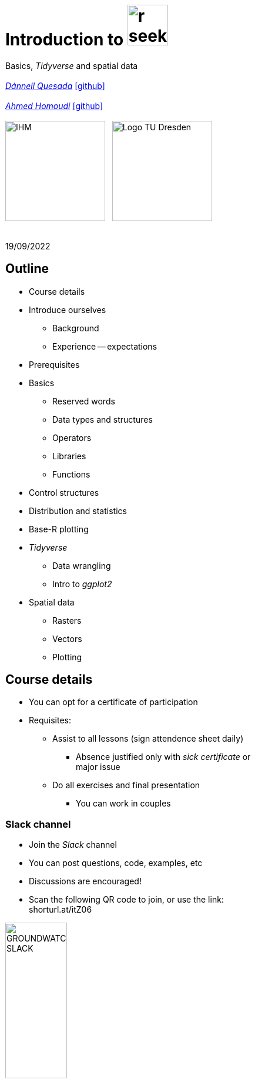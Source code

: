 = Introduction to image:r-seeklogo.svg[height=69]
// :backend: revealjs
//:revealjsdir: ./node_modules/reveal.js
:revealjsdir: https://cdn.jsdelivr.net/npm/reveal.js@3.9.2
//:revealjs_customtheme: ./black.css
//:customcss: ./custom_black.css
:revealjs_customtheme: ./white.css
:customcss: ./custom_white.css
//:customcss: ./node_modules/reveal.js/plugin/title-footer/title-footer.css
:source-highlighter: highlightjs
:highlightjs-languages: r
//:revealjs-plugins: ./node_modules/reveal.js/plugin/title-footer/title-footer.js
// :highlightjs-theme: ./lib/css/zenburn.css
// :pygments-linenums-mode: inline
:my_name: Dánnell Quesada
:my_email: dannell.quesada@tu-dresden.de
:my_github: dquesadacr
:imagesdir: ./images/
:icons: font
// :hide-uri-scheme:
// :language: no-highlight
:bl: pass:[ +]
//:sectnums:
//:sectnumlevels: 2
:revealjs_slideNumber: true
:revealjs_center: true
:revealjs_BackgroundVertical: null
:revealjs_width: 1920
:revealjs_height: 1080
:revealjs_hash: true
:revealjs_margin: .1
:toc: macro
:toc-title: Contents
:toclevels: 3

//*Ground Watch* +
//{bl}
[.L-text.bold]
Basics, _Tidyverse_ and spatial data +
{bl}
_mailto:{my_email}[{my_name}]_ https://github.com/{my_github}[icon:github[]] +
{bl}
_mailto:ahmed.homoudi@tu-dresden.de[Ahmed Homoudi]_ https://github.com/ahmathlete[icon:github[]] +
{bl}
image:IHM.png[height=170]{nbsp}{nbsp}{nbsp}image:Logo_TU_Dresden.svg[height=170]

{bl}
19/09/2022

[.columns.is-vcentered]

== Outline

//[.col2]
//--
[.column]
[%step]
//[.west]
* Course details
* Introduce ourselves
** Background
** Experience -- expectations
* Prerequisites
* Basics
** Reserved words
** Data types and structures
** Operators
** Libraries
** Functions

[.column]
[%step]
//[.east]
//* _apply_ functions
* Control structures
* Distribution and statistics
* Base-R plotting
* _Tidyverse_
** Data wrangling
** Intro to _ggplot2_
* Spatial data
** Rasters
** Vectors
** Plotting

== Course details

[%step]
* You can opt for a certificate of participation 
* Requisites:
[%step]
** Assist to all lessons (sign attendence sheet daily)
*** Absence justified only with _sick certificate_ or +
major issue
** Do all exercises and final presentation
*** You can work in couples

=== Slack channel

* Join the _Slack_ channel
* You can post questions, code, examples, etc
* Discussions are encouraged!
* Scan the following QR code to join, or use the link: +
// FRM: https://join.slack.com/t/slack-gnj7799/shared\_invite/zt-1f9ocxl0n-vs0fGOHZQzcSiz8jRXENnA
//shorturl.at/ano23
// GROUNDWATCH 
// https://join.slack.com/t/slack-cxr4273/shared\_invite/zt-1f9oeddd3-6azbgDBt2b73SSb3GRXjkQ
shorturl.at/itZ06

image::GROUNDWATCH_SLACK.png[width=35%]
// image::FRM_slack.png[width=35%]

== Background DQ
[%step]
* Studied Civil Engineering at the University of Costa Rica
** Worked for 3 years as hydrologist and hydraulic engineer +
for hydropower projects
* _Hydroscience and Engineering_ masters at the _TU Dresden_
** Master thesis dealt with _statistical downscaling_ of CMIP5 +
projections for Costa Rica using machine learning (https://rmets.onlinelibrary.wiley.com/doi/abs/10.1002/joc.6616[paper])
* Doctoral candidate since 2020, _ESF_ scholarship

=== PhD project DQ

Working title: :: _Potential species trajectories under climate change in low mountain ranges (Ore Mountains)_

[%step]
. Statistical downscaling of local variables with Deep Learning (DL, https://gmd.copernicus.org/preprints/gmd-2022-14/[paper])
* https://www.ecmwf.int/en/forecasts/datasets/reanalysis-datasets/era5[ERA5] dataset as predictors
* Observations: https://rekis.hydro.tu-dresden.de/startseite/ueber-uns/[REKIS] gridded daily data, 1 km resolution (1961 -- 2015)
* Focus on precipitation -> _extreme events_
. Use https://www.wcrp-climate.org/wgcm-cmip/wgcm-cmip5[CMIP5] -- https://euro-cordex.net/[EURO-CORDEX] model output to obtain an ensemble of +
downscaled climate projections (2005 -- 2100)
. Implement the generated high-resolution climate data in _Species +
Distribution Models_ (SDMs) for the Ore Mountains
* Focus on endangered plant species of the region

=== Background AH 
[%step]
* Studied Civil Engineering at the University of Khartoum, Sudan
** Have three years experience in working as _Irrigation Engineer_ at the Sudanese +
Federal Ministry of Water resources, _Resident Engineer_ in the Construction Sector +
(Sudan), and _Teaching Assistant_ in many sudanese universities 
* _Hydroscience and Engineering_ masters at the _TU Dresden_
** Master thesis theme: Objective Identification and Characterization of Double ITCZ +
in CMIP5 Models and its Effects on Regional Climate Models. (https://doi.org/10.21203/rs.3.rs-1787861/v1[preprint])
* Research Assistant & PhD Student since October 2021

=== PhD project AH

Working title: :: _Convective Precipitation Systems on the Arabian Peninsula: Current Situation and
Future Trends_

[%step]
. Identification and Description of Precipitation systems using Object Based Methods (OBM) +
and Tracking algorithm 
* https://disc.gsfc.nasa.gov/datasets/GPM_3IMERGDF_06/summary[GPM] dataset as input
. Linkage of Meso- to Synoptic-Scale Predictors to precipitation Regimes
* https://www.ecmwf.int/en/forecasts/datasets/reanalysis-datasets/era5[ERA5] dataset to obtain predictors (i.e. atmospheric conditions) concurrent to +
precipitation systems 
. Dynamically downscale https://www.wcrp-climate.org/wgcm-cmip/wgcm-cmip5[CMIP6] models output to obtain convective resolved precipitation +
projections (i.e. 1 km)
* The https://www.mmm.ucar.edu/weather-research-and-forecasting-model[WRF] will be used for downscaling, and OBM will applied to its output to +
communicate uncertainties

=== Your turn!

* Background
* Programming experience?
* Expectations of this course

== Prerequisites

. Install image:r-seeklogo.svg[height=45], version _4.x_:
* Download from https://cloud.r-project.org/
* I encountered package compatibility issues with _v4.2_ some +
months ago, if persistent, install _v4.1.3_ from https://cloud.r-project.org/bin/windows/base/old/4.1.3/R-4.1.3-win.exe[here (Windows)]
. Install image:RStudio_logo_flat.svg[height=45]
* Download from https://www.rstudio.com/products/rstudio/download/#download[here]
. _Swirl_ exercises

//
//++++
//<svg xmlns="http://www.w3.org/2000/svg" xmlns:xlink="http://www.w3.org/1999/xlink" preserveAspectRatio="xMidYMid" width="724" height="561" viewBox="0 0 724 561">
//  <defs>
//    <linearGradient id="gradientFill-1" x1="0" x2="1" y1="0" y2="1" gradientUnits="objectBoundingBox" spreadMethod="pad">
//      <stop offset="0" stop-color="rgb(203,206,208)" stop-opacity="1"/>
//      <stop offset="1" stop-color="rgb(132,131,139)" stop-opacity="1"/>
//    </linearGradient>
//    <linearGradient id="gradientFill-2" x1="0" x2="1" y1="0" y2="1" gradientUnits="objectBoundingBox" spreadMethod="pad">
//      <stop offset="0" stop-color="rgb(39,109,195)" stop-opacity="1"/>
//      <stop offset="1" stop-color="rgb(22,92,170)" stop-opacity="1"/>
//    </linearGradient>
//  </defs>
//  <path d="M361.453,485.937 C162.329,485.937 0.906,377.828 0.906,244.469 C0.906,111.109 162.329,3.000 361.453,3.000 C560.578,3.000 722.000,111.109 722.000,244.469 C722.000,377.828 560.578,485.937 361.453,485.937 ZM416.641,97.406 C265.289,97.406 142.594,171.314 142.594,262.484 C142.594,353.654 265.289,427.562 416.641,427.562 C567.992,427.562 679.687,377.033 679.687,262.484 C679.687,147.971 567.992,97.406 416.641,97.406 Z" fill="url(#gradientFill-1)" fill-rule="evenodd"/>
//  <path d="M550.000,377.000 C550.000,377.000 571.822,383.585 584.500,390.000 C588.899,392.226 596.510,396.668 602.000,402.500 C607.378,408.212 610.000,414.000 610.000,414.000 L696.000,559.000 L557.000,559.062 L492.000,437.000 C492.000,437.000 478.690,414.131 470.500,407.500 C463.668,401.969 460.755,400.000 454.000,400.000 C449.298,400.000 420.974,400.000 420.974,400.000 L421.000,558.974 L298.000,559.026 L298.000,152.938 L545.000,152.938 C545.000,152.938 657.500,154.967 657.500,262.000 C657.500,369.033 550.000,377.000 550.000,377.000 ZM496.500,241.024 L422.037,240.976 L422.000,310.026 L496.500,310.002 C496.500,310.002 531.000,309.895 531.000,274.877 C531.000,239.155 496.500,241.024 496.500,241.024 Z" fill="url(#gradientFill-2)" fill-rule="evenodd"/>
//</svg>
//++++

//https://www.javatpoint.com/r-data-types

//[.columns.is-vcentered]


//https://www.datamentor.io/r-programming/reserved-words/
== Reserved words

* There are some words that have a special meaning in image:r-seeklogo.svg[height=45]:

{bl}
[cols="^,^,^,^,^",width=65%, frame=none, grid=none]
|===
|if|else|repeat|while|function
|for|in|next|break|TRUE
|FALSE|NULL|Inf|NaN|NA
|NA_integer_|NA_real_|NA_complex_|NA_character_|…
|===

== Variables and constants

* Variables are used to store data, which can be changed afterwards
* The name given to a variable is known as _identifier_
* Rules for _identifiers_:
** Can be a combination of letters, digits, period (`.`) and underscore (`_`)
** Needs to start with a letter or period
*** If starts with period, can not be followed by a digit, e.g. `.4var`
** _Reserved words_ can not be used as _identifiers_
* _Constants_ can not be modified, like _numbers_ and _strings_

== Basic data types

NOTE: Everything in image:r-seeklogo.svg[height=45] is an *_object_* +
This basic data types are also known as _atomic classes_ +
image:r-seeklogo.svg[height=45] is _case sensitive_

{bl}
[.col2]
--
[%step]
* *Logical*
** TRUE, FALSE

* *Numeric*
** 3, 1.5, pi
** Real or decimal, _floating numbers_
** Also known as _double_

* *Integer*
** 2L, 11L
** Note the *_L_*
--

[.col2]
--
[%step]
* *Complex*
** 1+2i, 4+7i

* *Characters*
** "A", 'climate', "38.89", 'FALSE'
** Note that either _single_ or _double_ quotes +
surround the desired _string_

* *Raw*
** Hexadecimal representation of data
--

[.columns.is-vcentered]
=== Checking the data types

[.column]
--
[source,R]
----
y <- TRUE
class(y) # Function to ask: What is it?
[1] "logical"

x <- pi/2
typeof(x) # Similar
[1] "double"

z <- 3L
storage.mode(z) # Also!
[1] "integer"

str(z) # Structure!
 int 3
----
--

[.column]
--
[source,R]
----
u <- 1 + 2i
class(u)
[1] "complex"

v <- "Corcovado"
typeof(v)
[1] "character"

w <- charToRaw("Learning R")
print(w)
[1] 4c 65 61 72 6e 69 6e 67 20 52

storage.mode(w)
[1] "raw"
----
--

[.columns.is-vcentered]
== Data structures

[.column]
--
[%step]
* *Vectors*
** Most basic data object
** Collection of _atomic elements_
** Two types:
*** Atomic vector
*** List

* *Lists*
** _Universal_ container
** Unlike vectors, not restricted to be of +
a single _type_

* *Matrices*
** Two-dimensional layout of elements of +
the *same* type
--

[.column]
--
[%step]
* *Arrays*
** Can contain data of more than two dimensions
** Just one _atomic_ type
** Contigous memory allocation

* *Data frames*
** Two-dimensional structure
** Columns contain the value of one variable
** Rows contain the values of each column
//** Characteristics
//*** Column names are non-empty
//*** Row names will be unique
//***
* *Factors*
** Used to categorize data and store it as levels
** Can be _strings_ and _integers_
--

== Operators

image::all.png[height=800]

[.columns.is-vcentered]
=== Testing the operators

//http://makemeanalyst.com/r-programming/r-operators/

[.column]
[source,R]
----
x <- 2
y <- 7
x+y
[1] 9
x-y
[1] -5
x*y
[1] 14
x/y
[1] 0.2857143
x%/%y
[1] 0
x%%y
[1] 2
x^y
[1] 128
----

[.column]
[source,R]
----
x <- 2
y <- 7
x<y
[1] TRUE
x>y
[1] FALSE
x>=35
[1] FALSE
x<=35
[1] TRUE
y==10
[1] FALSE
x!=y
[1] TRUE
y!=10
[1] TRUE
----

[.column.is-half]
[source,R]
----
a <- c(TRUE,TRUE,FALSE,0,6,7)
b <- c(FALSE,TRUE,FALSE,TRUE,TRUE,TRUE)
a&b
[1] FALSE  TRUE FALSE FALSE  TRUE  TRUE
a&&b
[1] FALSE
a|b
[1]  TRUE  TRUE FALSE  TRUE  TRUE  TRUE
a||b
[1] TRUE
!a
[1] FALSE FALSE  TRUE  TRUE FALSE FALSE
!b
[1]  TRUE FALSE  TRUE FALSE FALSE FALSE
----

== Functions
* There are thousands of functions implemented on base-image:r-seeklogo.svg[height=45], e.g.:
** `sin(pi/2)`, `log(x)`, `max(y)`, `min(z)`
* Functions have the following structure:
**  `function ( argument list ) {body}`
** Note the parentheses types above
* When the functions have several arguments, they should be given +
in the predefined order
* Or, provide them with the corresponding names:
** `plot(1:6, c(5,1,3, 4, 3, 6), type = "l", col = "blue")`
* Users can define functions:

[source,R]
----
sum_squares <- function(x) {
    return(sum(x**2))
}
z <- 1:5
sum_squares(z)
[1] 55
----

[.columns.is-vcentered]
=== Other useful base functions

[.column]
--
* `abs` -> Compute the absolute value of a numeric data object
* `attributes` -> Return or set all attributes of a data object
* `c` -> Combine values into a vector or list
* `cat` -> Return character string in readable format
* `cbind` -> Combine vectors, matrices and/or data frames by column
* `ceiling` -> Round numeric up to the next higher integer
--

[.column]
--
* `do.call` -> Execute function by its name and a list of corresponding arguments
* `floor` -> Round numeric down to the next lower integer
* `gc` -> Collect garbage to clean up memory
* `hist` -> Create histogram
* `lapply` -> Apply function to all list elements
* `ls` -> List all variables in the environment
* `ncol` -> Return the number of columns of a matrix or data frame
--

[.column]
--
* `print` -> Return data object to the console
* `rbind` -> Combine vectors, matrices and/or data frames by row
* `rm` -> Clear specific data object from R workspace
* `rep` -> Replicate elements of vectors and lists
* `sd` -> Compute standard deviation
* `setwd` -> Change the current working directory
* `t` -> Transpose data frame
* `var` -> Compute sample variance
--

=== Function's help

//https://www.statmethods.net/r-tutorial/index.html

* There is a comprehensive pre-built help system
* To access it, try the following from the command prompt:

[source,R]
----
help.start()   # general help
help(foo)      # help about function foo
?foo           # same thing
apropos("foo") # list all functions containing string foo
example(foo)   # show an example of function foo
----

== Using libraries

* `install.packages("tidyverse")` -> install new libraries
** _tidyverse_ is very useful, will come back to it later
* `library(tidyverse)` -> loads the package into the active session
** Installing the libraries is not enough to use the functions they contain
* `dplyr::select` -> use the `select` function from `dplyr` without loading +
the whole library
// ** The form `library::function` is considered good practice, particularly +
// when several libraries have the same function name (avoids conflicts)

NOTE: The form `library::function` is considered good practice, particularly +
when several libraries have the same function name (avoids conflicts)

// NOTE: It is good practice to load one function from the library +
// (i.e. `namespace::function`) to avoid function conflicts

== Vectors

* Several ways of creating vectors:

[source,R]
----
c("a","B","c")
[1] "a" "B" "c"

1:8 # Creates consecutive integers
[1] 1 2 3 4 5 6 7 8

seq(1, 3, by=0.5) # Increment given
[1] 1.0 1.5 2.0 2.5 3.0

rep(1:2, times=3)
[1] 1 2 1 2 1 2

rep(1:2, each=3) # Notice the difference from the previous
[1] 1 1 1 2 2 2

vector(mode = "raw", length = 5)
[1] 00 00 00 00 00
----

* They all can of course be saved into a variable...

[.columns.is-vcentered]
=== Selecting vector elements

[.column]
--
[source,R]
----
x <- c(-5, -2, 1, 3:6, 8, 10)
x
[1] -5 -2  1  3  4  5  6  8 10

x[5] # Access the fifth element
[1] 4

x[-3] # All but the third
[1] -5 -2  3  4  5  6  8 10

x[2:4] # Elements two to four
[1] -2  1  3

x[-(2:4)] # All elements but two to four
[1] -5  4  5  6  8 10
----
--

[.column]
--
[source,R]
----
x[c(2,5)] # Elements two and five
[1] -2  4

x[x == 10] # Elements equal to 10
[1] 10

x[x < 0] # Elements less than zero
[1] -5 -2

x[x >= 3] # Elements greater or equal than three
[1]  3  4  5  6  8 10

x[x %in% c(1,2,5)] # Elements in the set 1,2,5
[1] 1 5
----
--

[.columns.is-vcentered]
== Matrices

[.column]
--
[source,R]
----
y <- matrix(1:16, nrow = 4, byrow = FALSE) 
# byrow = FALSE is the default
y
     [,1] [,2] [,3] [,4]
[1,]    1    5    9   13
[2,]    2    6   10   14
[3,]    3    7   11   15
[4,]    4    8   12   16

y <- matrix(1:16, nrow = 4, byrow = TRUE) 
# Note how it changes the order
y
     [,1] [,2] [,3] [,4]
[1,]    1    2    3    4
[2,]    5    6    7    8
[3,]    9   10   11   12
[4,]   13   14   15   16

class(y)
[1] "matrix" "array" 
typeof(y)
[1] "integer"
dim(y) # Show the dimensions of the object
[1] 4 4
----
--

[.column]
--
[source,R]
----
# Binding vectors also creates matrices
z <- cbind(c("A", "B", "C"), c("a", "b", "c")) 
class(z)
[1] "matrix" "array" 

typeof(z)
[1] "character"

dim(z)
[1] 3 2

# Recycling of elements
x <- matrix(c(TRUE, FALSE), nrow = 3, ncol = 2) 
x
      [,1]  [,2]
[1,]  TRUE FALSE
[2,] FALSE  TRUE
[3,]  TRUE FALSE

typeof(x)
[1] "logical"
----
--

[.columns.is-vcentered]
=== Matrices elements

[.column]
--
[source,R]
----
y <- matrix(1:24, nrow = 4, byrow = TRUE) 
y[2,] # Access the second row
[1]  7  8  9 10 11 12

y[,4] # Access the fourth column
[1]  4 10 16 22

y[3,5] # Element on the third row and fifth column
[1] 17

y[2:3, 4:5] # Elements between the second and third row
# and the fourth and fifth column
     [,1] [,2]
[1,]   10   11
[2,]   16   17

y[4:1,] # Change the order of the rows
     [,1] [,2] [,3] [,4] [,5] [,6]
[1,]   19   20   21   22   23   24
[2,]   13   14   15   16   17   18
[3,]    7    8    9   10   11   12
[4,]    1    2    3    4    5    6
----
--

[.column]
--
[source,R]
----
z <- matrix(1:24, nrow = 5, byrow = FALSE) 
Warning message:
In matrix(1:24, nrow = 5, byrow = FALSE) :
  data length [24] is not a sub-multiple or
  multiple of the number of rows [5]

z 
     [,1] [,2] [,3] [,4] [,5]
[1,]    1    6   11   16   21
[2,]    2    7   12   17   22
[3,]    3    8   13   18   23
[4,]    4    9   14   19   24
[5,]    5   10   15   20    1

z[5,5] <- 25 # Modify element

z[21:25] # Access also as if it was a vector
[1] 21 22 23 24 25
----
--

[.columns.is-vcentered]
== Arrays

[.column]
--
[source,R]
----
v <- array(1:24, dim = c(4,3,2))
v # Ordered column-wise
, , 1

     [,1] [,2] [,3]
[1,]    1    5    9
[2,]    2    6   10
[3,]    3    7   11
[4,]    4    8   12

, , 2

     [,1] [,2] [,3]
[1,]   13   17   21
[2,]   14   18   22
[3,]   15   19   23
[4,]   16   20   24

class(v)
[1] "array"

typeof(v)
[1] "integer"
----
--

[.column]
--
[source,R]
----
dim(v)
[1] 4 3 2

str(v)
 int [1:4, 1:3, 1:2] 1 2 3 4 5 6 7 8 9 10 ...

v[2,3,2] # Access single element
[1] 22

v[, 2, 1] # Access second column of first layer
[1] 5 6 7 8

v[4, ,2] # Access fourth row of second layer
[1] 16 20 24

v[3,,] # Access third row of all the layers
     [,1] [,2]
[1,]    3   15
[2,]    7   19
[3,]   11   23
----
--

== Dataframes

* A dataframe is a two-dimensional structure
* The columns should be named
* Row names, if existent, should be unique
* Data can be _numeric_, _factors_ or _strings_
* Several ways to create a _dataframe_

=== data.frame function

[source,R]
----
df <- data.frame(id = c(1:5),
                 Names = c("Nick", "Dan", "Lis", "Kate", "Jose"),
                 Salary = c(1900, 1750, 2100, 2500, 2100),
                 start_date = as.Date(c("2012-01-01","2013-09-23","2014-11-15",
                 "2014-05-11","2015-03-27")))
str(df) # Notice the different types
'data.frame':|5 obs. of  4 variables:
 $ id        : int  1 2 3 4 5
 $ Names     : chr  "Nick" "Dan" "Lis" "Kate" ...
 $ Salary    : num  1900 1750 2100 2500 2100
 $ start_date: Date, format: "2012-01-01" "2013-09-23" "2014-11-15" "2014-05-11" ...

print(summary(df)) # summary function calculates some statistics
       id       Names               Salary       start_date
 Min.   :1   Length:5           Min.   :1750   Min.   :2012-01-01
 1st Qu.:2   Class :character   1st Qu.:1900   1st Qu.:2013-09-23
 Median :3   Mode  :character   Median :2100   Median :2014-05-11
 Mean   :3                      Mean   :2070   Mean   :2014-01-14
 3rd Qu.:4                      3rd Qu.:2100   3rd Qu.:2014-11-15
 Max.   :5                      Max.   :2500   Max.   :2015-03-27
----

=== From vectors

[source,R]
----
df1 <- cbind(id, Names, Salary, start_date)
str(df1)
# Note that its coerced as all strings

 chr [1:5, 1:4] "1" "2" "3" "4" "5" "Nick" "Dan" "Lis" "Kate" "Jose" "1900" "1750" "2100" "2500" "2100" ...
 - attr(*, "dimnames")=List of 2
  ..$ : NULL
  ..$ : chr [1:4] "id" "Names" "Salary" "start_date"

df2 <- cbind.data.frame(id, Names, Salary, start_date)
str(df2)
# Now is ok!
'data.frame':|5 obs. of  4 variables:
 $ id        : int  1 2 3 4 5
 $ Names     : chr  "Nick" "Dan" "Lis" "Kate" ...
 $ Salary    : num  1900 1750 2100 2500 2100
 $ start_date: Date, format: "2012-01-01" "2013-09-23" "2014-11-15" "2014-05-11" ...
----

=== Adding data

[source,R]
----
df$dept <- c("IT","Operations","IT","HR","Finance") # Add additional columns
df
  id Names Salary start_date       dept
1  1  Nick   1900 2012-01-01         IT
2  2   Dan   1750 2013-09-23 Operations
3  3   Lis   2100 2014-11-15         IT
4  4  Kate   2500 2014-05-11         HR
5  5  Jose   2100 2015-03-27    Finance

new.employee <- data.frame(id= 6, Names= "Ana", Salary=2300,
                           start_date = as.Date("2016-05-01"),
                           dept = "IT")
# Note that the column names should match
df <- rbind(df, new.employee)
print(df)
  id Names Salary start_date       dept
1  1  Nick   1900 2012-01-01         IT
2  2   Dan   1750 2013-09-23 Operations
3  3   Lis   2100 2014-11-15         IT
4  4  Kate   2500 2014-05-11         HR
5  5  Jose   2100 2015-03-27    Finance
6  6   Ana   2300 2016-05-01         IT
7  6   Ana   2300 2016-05-01         IT
----

=== Column names need to match!

[source,R]
----
#Note ID instead of id

new.employee <- data.frame(ID= 6, Names= "Ana", Salary=2300,
                           start_date = as.Date("2016-05-01"),
                           dept = "IT")
df <- rbind(df, new.employee)

Error in match.names(clabs, names(xi)) :
  names do not match previous names

# Also, subsetting according to a value:
subset(df, dept=="IT")
  id Names Salary start_date dept
1  1  Nick   1900 2012-01-01   IT
3  3   Lis   2100 2014-11-15   IT
----


=== Load csv file

* Download and unzip https://simplemaps.com/static/data/world-cities/basic/simplemaps_worldcities_basicv1.74.zip[this file] to a desired _path_

[source,R]
----
cities <- read.csv(file = "/home/dqc/Downloads/simplemaps_worldcities_basicv1.74/worldcities.csv",
                   header = TRUE, sep = ",", dec = ".") # Change path accordingly!
# Note that the delimiters and decimal separator can be changed
nrow(cities)
[1] 41001

head(cities) # head() prints only the first 6 rows
      city city_ascii     lat      lng     country iso2 iso3  admin_name capital population         id
1    Tokyo      Tokyo 35.6897 139.6922       Japan   JP  JPN       Tōkyō primary   37977000 1392685764
2  Jakarta    Jakarta -6.2146 106.8451   Indonesia   ID  IDN     Jakarta primary   34540000 1360771077
3    Delhi      Delhi 28.6600  77.2300       India   IN  IND       Delhi   admin   29617000 1356872604
4   Mumbai     Mumbai 18.9667  72.8333       India   IN  IND Mahārāshtra   admin   23355000 1356226629
5   Manila     Manila 14.6000 120.9833 Philippines   PH  PHL      Manila primary   23088000 1608618140
6 Shanghai   Shanghai 31.1667 121.4667       China   CN  CHN    Shanghai   admin   22120000 1156073548

tail(cities, 2) # tail() the last 6, but can be changed
             city  city_ascii     lat      lng   country iso2 iso3         admin_name capital population
41000 Timmiarmiut Timmiarmiut 62.5333 -42.2167 Greenland   GL  GRL           Kujalleq                 10
41001     Nordvik     Nordvik 74.0165 111.5100    Russia   RU  RUS Krasnoyarskiy Kray                  0
              id
41000 1304206491
41001 1643587468
----

=== Other ways of importing

* _File_ -> _Import dataset_ -> _From text_
** _(base)_ -> same as before but with visual help
** _(readr)_ -> using the _readr_ library

image::readr.png[height=750]

== Factors

* _Factors_ categorize the data and store it as levels
* Use strings and integers
* Will prove very useful with _tidyverse_ and plotting with _ggplot2_

[source,R]
----
data <- c("East","West","East","North","North","East","West","West","West","East","North")
print(data)
 [1] "East"  "West"  "East"  "North" "North" "East"  "West"  "West"  "West"  "East"  "North"

print(is.factor(data))
[1] FALSE

factor_data <- factor(data) # Change the data to factors
print(factor_data)
 [1] East  West  East  North North East  West  West  West  East  North
Levels: East North West

print(is.factor(factor_data))
[1] TRUE
----

=== Factors in data frames

[source,R]
----
height <- c(132,151,162,139,166,147,122)
weight <- c(48,49,66,53,67,52,40)
gender <- c("male","male","female","female","male","female","male")

input_data <- data.frame(height,weight,gender, stringsAsFactors = TRUE) # Create DF
# Note stringsAsFactors, changed to default FALSE from R 4.0

print(is.factor(input_data$gender))
[1] TRUE

print(input_data$gender)
[1] male   male   female female male   female male
Levels: female male

str(input_data)
'data.frame':|7 obs. of  3 variables:
 $ height: num  132 151 162 139 166 147 122
 $ weight: num  48 49 66 53 67 52 40
 $ gender: Factor w/ 2 levels "female","male": 2 2 1 1 2 1 2
----

=== Change order of factors

[source,R]
----
data <- c("East","West","East","North","North","East","West",
          "West","West","East","North")
factor_data <- factor(data)
print(factor_data)
 [1] East  West  East  North North East  West  West  West  East  North
Levels: East North West

new_order_data <- factor(factor_data,levels = c("East","West","North"))
print(new_order_data)
 [1] East  West  East  North North East  West  West  West  East  North
Levels: East West North
----

== Lists

* Universal container -> Can contain every other structure type

[.col2]
--
[source,R]
----
list_data <- list("Red", "Green", c(21,32,11),
                  TRUE, 51.23, 119.1)
print(list_data)
[[1]]
[1] "Red"
[[2]]
[1] "Green"
[[3]]
[1] 21 32 11
[[4]]
[1] TRUE
[[5]]
[1] 51.23
[[6]]
[1] 119.1
str(list_data)
List of 6
 $ : chr "Red"
 $ : chr "Green"
 $ : num [1:3] 21 32 11
 $ : logi TRUE
 $ : num 51.2
 $ : num 119
----
--

[.col2]
--
[source,R]
----
list_data <- list(c("Jan","Feb","Mar"),
             matrix(c(3,9,5,1,-2,8), nrow = 2),
             list("green",12.3))
str(list_data)
List of 3
 $ : chr [1:3] "Jan" "Feb" "Mar"
 $ : num [1:2, 1:3] 3 9 5 1 -2 8
 $ :List of 2
  ..$ : chr "green"
  ..$ : num 12.3

names(list_data) <- c("1st Quarter", "Matrix", "Random")
str(list_data)
List of 3
 $ 1st Quarter: chr [1:3] "Jan" "Feb" "Mar"
 $ Matrix     : num [1:2, 1:3] 3 9 5 1 -2 8
 $ Other list :List of 2
  ..$ : chr "green"
  ..$ : num 12.3
----
--

=== Lists II

[source,R]
----
list1 <- list(w=matrix(12:1, nrow = 4), x=c(1,5,7,11), y=c(TRUE,FALSE), z="Blah")
str(list1)
List of 4
 $ w: int [1:4, 1:3] 12 11 10 9 8 7 6 5 4 3 ...
 $ x: num [1:4] 1 5 7 11
 $ y: logi [1:2] TRUE FALSE
 $ z: chr "Blah"

list2 <- list(u=2:6, v=list1) # Merging lists
str(list2)
# Note the tree-like structure
List of 2
 $ u: int [1:5] 2 3 4 5 6
 $ v:List of 4
  ..$ w: int [1:4, 1:3] 12 11 10 9 8 7 6 5 4 3 ...
  ..$ x: num [1:4] 1 5 7 11
  ..$ y: logi [1:2] TRUE FALSE
  ..$ z: chr "Blah"
----

=== Accessing elements of lists

[source,R]
----
list2[1] # Content of first element as a list
$u
[1] 2 3 4 5 6

list2[[1]] # Contents of first element
[1] 2 3 4 5 6
list2$v # Accessing by names
$w
     [,1] [,2] [,3]
[1,]   12    8    4
[2,]   11    7    3
[3,]   10    6    2
[4,]    9    5    1

$x
[1]  1  5  7 11

$y
[1]  TRUE FALSE

$z
[1] "Blah"

list2$v$z # Nested list by name
[1] "Blah"
----

=== Convert list to vector

[source,R]
----
unlist(list2)
     u1      u2      u3      u4      u5    v.w1    v.w2    v.w3    v.w4    v.w5    v.w6    v.w7    v.w8    v.w9
    "2"     "3"     "4"     "5"     "6"    "12"    "11"    "10"     "9"     "8"     "7"     "6"     "5"     "4" 
  v.w10   v.w11   v.w12    v.x1    v.x2    v.x3    v.x4    v.y1    v.y2     v.z 
    "3"     "2"     "1"     "1"     "5"     "7"    "11"  "TRUE" "FALSE"  "Blah"
----

[.col2]
--
[source,R]
----
unlist(list2, recursive = FALSE) # Remove only the first level
$u1
[1] 2

$u2
[1] 3

$u3
[1] 4

$u4
[1] 5

$u5
[1] 6
----
--

[.col2]
--
[source,R]
----
$v.w
     [,1] [,2] [,3]
[1,]   12    8    4
[2,]   11    7    3
[3,]   10    6    2
[4,]    9    5    1

$v.x
[1]  1  5  7 11

$v.y
[1]  TRUE FALSE

$v.z
[1] "Blah"
----
--

//[.columns.is-vcentered]
== _apply_ functions

[.col2]
--
[source,R]
----
df <- data.frame(matrix(1:20, nrow = 4))
print(df)
  X1 X2 X3 X4 X5
1  1  5  9 13 17
2  2  6 10 14 18
3  3  7 11 15 19
4  4  8 12 16 20

apply(df, MARGIN = 1, sum) # apply function row-wise
[1] 45 50 55 60

apply(df, MARGIN = 1, mean)
[1]  9 10 11 12

apply(df, MARGIN = 2, sum) # column-wise
X1 X2 X3 X4 X5 
10 26 42 58 74
----
--


[.col2]
--
[source,R]
----
# Note that their are applied column-wise (MARGIN=2)

lapply(df, mean) # "list" apply, returns list
$X1
[1] 2.5
$X2
[1] 6.5
$X3
[1] 10.5
$X4
[1] 14.5
$X5
[1] 18.5

sapply(df, mean) # "simple" apply, returns vector
  X1   X2   X3   X4   X5
 2.5  6.5 10.5 14.5 18.5
----
--

NOTE: User defined functions can be used

== Control structures

* _if_ -- _if-else_
* _ifelse_
* _for_
* _while_
* _repeat_
* _switch_

NOTE: Several _reserved words_ are used here

=== _if-else_

* The general syntax of an _if_ is:

[source,R]
----
if (<condition>)
  <statement>
else if (<condition>) # This must not be present
  <statement>
else                  # This either
  <statement>
----

[source,R]
----
# Example
x <- 5
if (x == 0) {
  print("x is Zero")
} else if (x < 0) {
  print("x is negative")
} else {
  print("x is positive")
}
[1] "x is positive"
----

NOTE: Note the curly brackets +
The indentation helps readability

=== Vectorized if

* Sometimes we need to apply conditions to vectors
** Could be done with loops, but sometimes unnecessary
* Example: we now that _9999_ is a flag for a missing +
value, so we change it to _Not Available_

[source,R]
----
x <- c(1:3, 9999, 8:6, 9999, 15)
print(x)
[1]    1    2    3 9999    8    7    6 9999   15

ifelse(x == 9999, NA, x)
[1]  1  2  3 NA  8  7  6 NA 15
----

=== _for_ loop

* Used when the length of the variable to iterate is known

[source,R]
----
for (i in 1:5) {
    j <- 2**i
    print(j)
}
[1] 2
[1] 4
[1] 8
[1] 16
[1] 32
----

=== _while_ loop

* The condition is evaluated before executing the code

[source,R]
----
k <- 1
x <- 0

while (k > 1e-5) {
    k <- 0.1 * k
    x <- x + k
    print(paste(k, x))
}
[1] "0.1 0.1"
[1] "0.01 0.11"
[1] "0.001 0.111"
[1] "1e-04 0.1111"
[1] "1e-05 0.11111"
[1] "1e-06 0.111111"
----

=== _repeat_ loop

* Similar to _while_ but condition is within the body

[source,R]
----
z <- 1

repeat {
    z <- 0.1*z
    print(z)
    if (z < 1e-5) break
}
[1] 0.1
[1] 0.01
[1] 0.001
[1] 1e-04
[1] 1e-05
[1] 1e-06
----

=== _switch_

* Tests an expression against elements of a list
* If the value from the expression matches an element +
from the list, the corresponding value is returned
* Basic syntax is `switch (expression, list)`

[source,R]
----
print(switch(0,"red","green","blue")) # if no match, NULL is returned
NULL
print(switch(1,"red","green","blue"))
[1] "red"
print(switch(2,"red","green","blue"))
[1] "green"
print(switch(4,"red","green","blue"))
NULL

# The list can also be named and therefore use strings for matching
switch("color", "color" = "red", "shape" = "square", "length" = 5)
[1] "red"

switch("length", "color" = "red", "shape" = "square", "length" = 5)
[1] 5
----

[.columns.is-vcentered]
=== Mixed example

[.column]
--
[source,R]
----
# Transpose a matrix
# Self made version of the built-in t() function

mytranspose <- function(x) {
    if (!is.matrix(x)) {
        warning("argument is not a matrix: returning NA")
        return(NA_real_)
    }
    y <- matrix(1, nrow=ncol(x), ncol=nrow(x))
    for (i in 1:nrow(x)) {
        for (j in 1:ncol(x)) {
            y[j,i] <- x[i,j]
        }
    }
    return(y)
}

mytranspose(1:4)
[1] NA
Warning message:
In mytranspose(1:4) : argument is not a matrix: returning NA
----
--

[.column]
--
[source,R]
----
mytranspose(array(1:24, dim = c(4,3,2)))
[1] NA
Warning message:
In mytranspose(array(1:24, dim = c(4, 3, 2))) :
  argument is not a matrix: returning NA

z <- matrix(1:15, nrow=5, ncol=3)
print(z)
     [,1] [,2] [,3]
[1,]    1    6   11
[2,]    2    7   12
[3,]    3    8   13
[4,]    4    9   14
[5,]    5   10   15

tz <- mytranspose(z)
print(tz)
     [,1] [,2] [,3] [,4] [,5]
[1,]    1    2    3    4    5
[2,]    6    7    8    9   10
[3,]   11   12   13   14   15
----
--

== Deeper into functions

* Syntax: `function ( argument list ) {body}`
* A function can have several arguments
* They can _return_ an object and/or have a side effect
** `min()` and `sum()` _return values_
** `print` and `plot` have _side effects_
** `hist()` has both
* The variables inside a function are local
** No conflicts with the upper environment
** Also, not accessible from it

=== Check arguments

* We can use the `args` function to check the arguments of other functions

[source,R]
----
args(rnorm) # rnorm generated random numbers from the normal distribution
function (n, mean = 0, sd = 1)
NULL

set.seed(42) # Do random numbers less random
rnorm(5, -3, 4) # Unnamed arguments must be ordered
[1]  2.4838338 -5.2587927 -1.5474864 -0.4685496 -1.3829267

set.seed(42)
rnorm(sd = 4, mean = -3, n = 5) # Named not
[1]  2.4838338 -5.2587927 -1.5474864 -0.4685496 -1.3829267

args(plot)
function (x, y, ...)
NULL
----

* The `...` means that other arguments can be passed on to other functions
** Pro: makes R very flexible
** Con: quickly becomes complicated to track what is going on behind the scenes

[.columns.is-vcentered]
=== More about arguments

[.column]
--
* Arguments can be hardcoded
** So, if no arguments given still work

[source,R]
----
sum_pow <- function(x,y) {
    return(sum(x**y))
}
sum_pow(1:5, 3)
[1] 225

sum_pow <- function(x=1:5, y=3) {
    return(sum(x**y))
}
sum_pow()
[1] 225
----
--

[.column]
--
* Lazy evaluation of function
** Arguments are only evaluated when needed

[source,R]
----
random_function <- function(a, b) {
    print(a^2)
    print(a)
    print(b)
}
random_function(6)

[1] 36
[1] 6
Error in print(b) : argument "b" is missing, with no default
----
* Error only encountered when `b` was evaluated
--

== Some statistics

* Linear model fit -> `lm(x ~ y, data=df)`
* Generalised linear model -> `glm(x ~ y, data=df)`
* Detailed information of models and dataframes -> `summary()`
* T-test for difference between means -> `t.test(x,y)`
* T-test for paired data -> `pairwise.t.test()`
* Test for difference between proportions -> `prop.test()`
* Analysis of variance -> `aov()`
* More... -> check package `stats`

{bl}

NOTE: Give them a try!

=== Built-in distributions

[options="header",cols="5.^",width=75%, frame=none, grid=none]
|===
|Distribution|Random variates|Density function|Cumulative distribution|Quantile
|Normal|rnorm|dnorm|pnorm|qnorm
|Lognormal|rlnorm|dlnorm|plnorm|qlnorm
|Poison|rpois|dpois|ppois|qpois
|Binomial|rbinom|dbinom|pbinom|qbinom
|Uniform|runif|dunif|punif|qunif
|===

{bl}

NOTE: For more distributions check https://cran.r-project.org/web/views/Distributions.html[here]

[.columns.is-vcentered]
== Base-R plotting

[.column]
* Base-R includes plotting routines for:
** Line graphs -> `plot()`
** Scatter plots -> `plot()`
** Histograms -> `hist()`
** Density plots -> `density()`
** Quantile -- Quantile plots -> `qqplot()`
** Pie charts -> `pie()`
** Bar charts -> `barplot()`
** Boxplots -> `boxplot()`
** More...
* Multiple plots in one with `par()`

[.column]
* Generic plots -> `plot()`, depends on the type of data
** x and y: the coordinates of points to plot
** type: the type of graph to create
***  `type="p"`: for points (by default)
***  `type="l"`: for lines
***  `type="b"`: for both, points are connected by a line
***  `type="o"`: for both _overplotted_
***  `type="h"`: for _histogram_ like vertical lines
***  `type="s"`: for stair steps
***  `type="n"`: for no plotting

[.columns.is-vcentered]
=== Line graphs and save

[.column]
[source,R]
----
# Change path accordingly
setwd("Documents/PhD/Students/R_course/FRM/images/")

x <- c(5,19,21,1,35)
y <- c(19,2,8,7,10)

# Save as png, note the dpi and sizes
png(file = "dummy_line.png", res=150, width=800,
    height=800, units = "px", pointsize = "14")

plot(x, type = "o",col = "red", xlab = "Dummy x-axis",
     ylab = "Dummy y-axis", main = "Dummy data")

# add second vector
lines(y, type = "o", col = "blue", pch=10, cex=3)

dev.off() # to save the file
RStudioGD
        2
----

[.column]
--
image::dummy_line.png[height=800]
--

[.columns.is-vcentered]
=== Scatter plots

[.column]
[source,R]
----
# let's use the mtcars dataset
?mtcars

x <- mtcars$wt * 1000
y <- mtcars$mpg

png(file = "dummy_scatter.png", res=300, width=1600,
    height=1600, units = "px", pointsize = "12")

plot(x, y, xlab = "Weight (lbs)",
     ylab = "mpg (miles/gallon)",
     main = paste0("Please excuse the non-SI units"),
     pch = 19, frame = FALSE, ylim = c(0, max(y)))

# Add more points to the plot
points(x, y/3, col="red", pch=4)

# Add linear fit, play more with the lm function
abline(lm(y ~ x), col = "blue")

dev.off()
----

[.column]
--
image::dummy_scatter.png[height=800]
--

[.columns.is-vcentered]
=== Histogram and density plots

[.column]
--
[source,R]
----
# Plot should be different to mine if
# seed number is changed
set.seed(42)

png(filename = "dummy_hist.png")

# Change breaks and note the differences
hist(rnorm(1000), breaks = 25)

dev.off()
----
image::dummy_hist.png[height=400]
--
[.column]
--
[source,R]
----
set.seed(42)
# Random numbers from the negative binomial distribution
dens <- density(rnbinom(1000, size = 3,
                        prob = 0.64))

png(filename = "dummy_hist.png")

plot(dens, frame = FALSE, col = "steelblue",
     main = "Random density plot")
polygon(dens, col = "steelblue") # to fill the plot
dev.off()
----
image::dummy_dens.png[height=400]
--

[.columns.is-vcentered]
=== Quantile -- Quantile

[.column]
[source,R]
----
# ToothGrowth dataset
?ToothGrowth

png("dummy_qq.png")
qqnorm(ToothGrowth$len, pch = 1)
qqline(ToothGrowth$len, col = "purple", lwd = 2)

dev.off()
----

[.column]
--
image::dummy_qq.png[height=800]
--

[.columns.is-vcentered]
=== Pie charts

[.column]
[source,R]
----
to_pie <- c(7,2,1,10,4)

png(filename = "dummy_pie.png")
pie(to_pie, labels = c("a", "b", "c", "d", "e"),
    col = c("red", "green", "gray", "blue", "#E69F00"),
    radius = .95, main = "Pie example")

dev.off()
----

[.column]
--
image::dummy_pie.png[height=800]
--

[.columns.is-vcentered]
=== Barplots

[.column]
[source,R]
----
# Other dataset
?VADeaths

my_colors <- c("lightblue", "mistyrose", "lightcyan",
               "lavender", "cornsilk")
png("dummy_bar.png")
barplot(VADeaths, col = my_colors, beside = TRUE,
        main = "Death Rates in Virginia",
        xlab = "Group", ylab = "Age")

# Add legend
legend("topleft", legend = rownames(VADeaths),
       fill = my_colors)

dev.off()
----

[.column]
--
image::dummy_bar.png[height=800]
--

[.columns.is-vcentered]
=== Boxplots

[.column]
[source,R]
----
# mtcars dataset again
png(file = "dummy_boxplot.png")

# We can also do plots with the ~ sign
boxplot(mpg ~ cyl, data = mtcars,
        xlab = "Number of Cylinders",
        ylab = "mpg",
        main = "Mileage Data",
        notch = TRUE,
        varwidth = TRUE,
        col = c("red2","yellow","purple"))

dev.off()
----

[.column]
--
image::dummy_boxplot.png[height=800]
--

[.columns.is-vcentered]
=== Multiple plots

[.column]
[source,R]
----
set.seed(42)
x <- rnorm(500)

png("dummy_multi.png")

par(mfrow=c(2,2))
plot(x)
hist(x)
qqnorm(x)
boxplot(x)

dev.off()
----

[.column]
--
image::dummy_multi.png[height=800]
--

[.columns.is-vcentered]
=== More about generic plots

[.column]
--
* Sometimes, depending on the dataset, a complex comparative plot is generated automatically

[source,R]
----
# iris dataset
?iris

png("iris.png")
plot(iris)
dev.off()
----
--

//http://www.sthda.com/english/wiki/r-base-graphs

[.column]
--
image::iris.png[height=800]
--

=== Last remarks about base plotting

[%step]
* The built-in help system is your friend
* There are a lot more details and parameters to play with:
** Margins
** Types of `pch`
** `cex` -> scaling of plotting characters
** `lty` -> line type
** `lwd` -> line width
** `xlim` and `ylim`
* Plots can be saved as:
** `png()` -> used here so far
** `jpeg()` -> used mostly for photographs, not that useful here
** `tiff()` -> similar to _png_, some journals ask for it
** `svg()` -> vector, allows editing
** `pdf()` -> vector, very useful

* Will go in more detail with `ggplot2` -> allows more modifications

== Tidyverse

[quote, tidiverse.org]
The tidyverse is an opinionated collection of R packages designed for *data science*. All packages share an underlying design philosophy, grammar, and data structures.

{bl}

* `ggplot2` -> system for declaratively creating graphics
* `purrr` -> tools to work with functions and vectors
* `tibble` -> re-design of data frames
* `dplyr` -> data manipulation
* `tidyr` -> functions to _tidy_ the data up
* `stringr` -> to work with strings easily
* `readr` -> easy way to read data like _csv_, _tsv_, _fwf_
* `forcats` -> tools to solve issues with _factors_

=== _Tidy_ philosophy

* _Tidy_ data is where:

. Every column is a variable
. Every row is an observation
. Every cell is a single value

* Check `vignette("tidy-data")`
** It is often said that 80% of data analysis is +
spent on the cleaning and preparing data...

* Check this https://r4ds.had.co.nz/[book]
* `lubridate` is not part of `tidyverse` but very +
useful to work with dates
** `hms` to work with time of day values

//https://www.r-bloggers.com/2021/04/tidyverse-in-r-complete-tutorial/

=== Pipes

* The pipe operator `%>%` eases readability and coding
** `x %>% f` is equivalent to `f(x)`
** `x %>% f(y)` is equivalent to `f(x, y)`
** `x %>% f %>% g %>% h` is equivalent to `h(g(f(x)))`
** `x %>% f(y, .)` is equivalent to `f(y, x)`
** `x %>% f(y, z = .)` is equivalent to `f(y, z = x)`

== Analysing the _Gapminder_ dataset

//https://www.r-bloggers.com/2021/02/hands-on-r-and-dplyr-analyzing-the-gapminder-dataset/

[source,R]
----
install.packages("gapminder")
library(gapminder)
library(tidyverse)
?gapminder

head(gapminder)
# A tibble: 6 x 6
  country     continent  year lifeExp      pop gdpPercap
  <fct>       <fct>     <int>   <dbl>    <int>     <dbl>
1 Afghanistan Asia       1952    28.8  8425333      779.
2 Afghanistan Asia       1957    30.3  9240934      821.
3 Afghanistan Asia       1962    32.0 10267083      853.
4 Afghanistan Asia       1967    34.0 11537966      836.
5 Afghanistan Asia       1972    36.1 13079460      740.
6 Afghanistan Asia       1977    38.4 14880372      786.

str(as.data.frame(gapminder))
'data.frame':|1704 obs. of  6 variables:
 $ country  : Factor w/ 142 levels "Afghanistan",..: 1 1 1 1 1 1 1 1 1 1 ...
 $ continent: Factor w/ 5 levels "Africa","Americas",..: 3 3 3 3 3 3 3 3 3 3 ...
 $ year     : int  1952 1957 1962 1967 1972 1977 1982 1987 1992 1997 ...
 $ lifeExp  : num  28.8 30.3 32 34 36.1 ...
 $ pop      : int  8425333 9240934 10267083 11537966 13079460 14880372 12881816 13867957 16317921 22227415 ...
 $ gdpPercap: num  779 821 853 836 740 ...
----

=== Filtering according to values

[source,R]
----
gapminder %>%
    filter(
        str_detect(country, "Costa"),
        year %in% c(1987, 1997, 2007)
    )

# A tibble: 3 x 6
  country    continent  year lifeExp     pop gdpPercap
  <fct>      <fct>     <int>   <dbl>   <int>     <dbl>
1 Costa Rica Americas   1987    74.8 2799811     5630.
2 Costa Rica Americas   1997    77.3 3518107     6677.
3 Costa Rica Americas   2007    78.8 4133884     9645.

gapminder %>%
    filter(
        str_detect(country, "Costa"),
        year %in% c(1987, 1997, 2007)
    ) %>%
    summarize(AvgLife=mean(lifeExp))

# A tibble: 1 x 1
  AvgLife
    <dbl>
1    76.9
----

=== Grouping

[source,R]
----
gapminder %>%
    filter(year %in% c(1997,2007)) %>%
    group_by(continent, year) %>%
    summarize(AvgLife = mean(lifeExp),
              GDP = mean(gdpPercap))

# A tibble: 10 x 4
# Groups:   continent [5]
   continent  year AvgLife    GDP
   <fct>     <int>   <dbl>  <dbl>
 1 Africa     1997    53.6  2379.
 2 Africa     2007    54.8  3089.
 3 Americas   1997    71.2  8889.
 4 Americas   2007    73.6 11003.
 5 Asia       1997    68.0  9834.
 6 Asia       2007    70.7 12473.
 7 Europe     1997    75.5 19077.
 8 Europe     2007    77.6 25054.
 9 Oceania    1997    78.2 24024.
10 Oceania    2007    80.7 29810.
----

=== Arranging data

[source,R]
----
gapminder %>%
    filter(year == 2007) %>%
    group_by(continent) %>%
    summarise(totalPop = sum(pop)) %>%
    arrange(desc(totalPop))

# Note the desc() descending

# A tibble: 5 x 2
  continent   totalPop
  <fct>          <dbl>
1 Asia      3811953827
2 Africa     929539692
3 Americas   898871184
4 Europe     586098529
5 Oceania     24549947
----

=== Creating new columns

[source,R]
----
gapminder %>%
    filter(year == 2007) %>%
    mutate(totalGdp = pop * gdpPercap/1000000) # To have it in millions

# A tibble: 142 x 7
   country     continent  year lifeExp       pop gdpPercap totalGdp
   <fct>       <fct>     <int>   <dbl>     <int>     <dbl>    <dbl>
 1 Afghanistan Asia       2007    43.8  31889923      975.   31079.
 2 Albania     Europe     2007    76.4   3600523     5937.   21376.
 3 Algeria     Africa     2007    72.3  33333216     6223.  207445.
 4 Angola      Africa     2007    42.7  12420476     4797.   59584.
 5 Argentina   Americas   2007    75.3  40301927    12779.  515034.
 6 Australia   Oceania    2007    81.2  20434176    34435.  703658.
 7 Austria     Europe     2007    79.8   8199783    36126.  296229.
 8 Bahrain     Asia       2007    75.6    708573    29796.   21113.
 9 Bangladesh  Asia       2007    64.1 150448339     1391.  209312.
10 Belgium     Europe     2007    79.4  10392226    33693.  350141.
# … with 132 more rows
----

=== Top 10 life expectancy

[source,R]
----
gapminder %>%
    filter(year == 2007) %>%
    mutate(percentile = ntile(lifeExp, 100)) %>%
    filter(percentile > 90) %>%
    arrange(desc(percentile)) %>%
    top_n(10, wt = percentile) %>%
    select(continent, country, lifeExp, percentile)

# A tibble: 10 x 4
   continent country          lifeExp percentile
   <fct>     <fct>              <dbl>      <int>
 1 Asia      Japan               82.6        100
 2 Asia      Hong Kong, China    82.2         99
 3 Europe    Iceland             81.8         98
 4 Europe    Switzerland         81.7         97
 5 Oceania   Australia           81.2         96
 6 Europe    Spain               80.9         95
 7 Europe    Sweden              80.9         94
 8 Asia      Israel              80.7         93
 9 Europe    France              80.7         92
10 Americas  Canada              80.7         91
----

=== Last 10 life expectancy

[source,R]
----
gapminder %>%
    filter(year == 2007) %>%
    mutate(percentile = ntile(lifeExp, 100)) %>%
    filter(percentile < 10) %>%
    arrange(percentile) %>%
    top_n(-10, wt = percentile) %>%
    select(continent, country, lifeExp, percentile)

# A tibble: 10 x 4
   continent country                  lifeExp percentile
   <fct>     <fct>                      <dbl>      <int>
 1 Africa    Mozambique                  42.1          1
 2 Africa    Swaziland                   39.6          1
 3 Africa    Sierra Leone                42.6          2
 4 Africa    Zambia                      42.4          2
 5 Africa    Angola                      42.7          3
 6 Africa    Lesotho                     42.6          3
 7 Asia      Afghanistan                 43.8          4
 8 Africa    Zimbabwe                    43.5          4
 9 Africa    Central African Republic    44.7          5
10 Africa    Liberia                     45.7          5
----

//[.columns.is-vcentered]
== Example of _un-tidy_ data

[source,R]
----
relig_income
# Column headers are values, not variable names
# A tibble: 18 x 11
   religion           `<$10k` `$10-20k` `$20-30k` `$30-40k` `$40-50k` `$50-75k` `$75-100k`
   <chr>                <dbl>     <dbl>     <dbl>     <dbl>     <dbl>     <dbl>      <dbl>
 1 Agnostic                27        34        60        81        76       137        122
 2 Atheist                 12        27        37        52        35        70         73
 3 Buddhist                27        21        30        34        33        58         62
 4 Catholic               418       617       732       670       638      1116        949
 5 Don’t know/refused      15        14        15        11        10        35         21
 6 Evangelical Prot       575       869      1064       982       881      1486        949
 7 Hindu                    1         9         7         9        11        34         47
 8 Historically Blac…     228       244       236       238       197       223        131
 9 Jehovahs Witness       20        27        24        24        21        30         15
10 Jewish                  19        19        25        25        30        95         69
11 Mainline Prot          289       495       619       655       651      1107        939
12 Mormon                  29        40        48        51        56       112         85
13 Muslim                   6         7         9        10         9        23         16
14 Orthodox                13        17        23        32        32        47         38
15 Other Christian          9         7        11        13        13        14         18
16 Other Faiths            20        33        40        46        49        63         46
17 Other World Relig…       5         2         3         4         2         7          3
18 Unaffiliated           217       299       374       365       341       528        407
# … with 3 more variables: $100-150k <dbl>, >150k <dbl>, Don't know/refused <dbl>
----


=== _Tidying_ it up

* `pivot_longer()` helps us to change it to a _long_ format +
which later will be needed for `ggplot`

[source,R]
----
relig_income %>%
    pivot_longer(!religion, names_to = "income", values_to = "count") %>%
    group_by(religion) %>%
    mutate(total=sum(count), percent= count/total*100)

# A tibble: 180 x 5
# Groups:   religion [18]
   religion income             count total percent
   <chr>    <chr>              <dbl> <dbl>   <dbl>
 1 Agnostic <$10k                 27   826    3.27
 2 Agnostic $10-20k               34   826    4.12
 3 Agnostic $20-30k               60   826    7.26
 4 Agnostic $30-40k               81   826    9.81
 5 Agnostic $40-50k               76   826    9.20
 6 Agnostic $50-75k              137   826   16.6
 7 Agnostic $75-100k             122   826   14.8
 8 Agnostic $100-150k            109   826   13.2
 9 Agnostic >150k                 84   826   10.2
10 Agnostic Dont know/refused    96   826   11.6
# … with 170 more rows
----

== More about data _wrangling_

NOTE: Data wrangling is the process of cleaning and unifying messy and +
complex data sets for easy access and analysis.

{bl}

//[.center]
* Useful functions within `tidyverse` for data _wrangling_:

[.col2]
* `arrange` -> order rows by values (low to high, `desc` for high to low)
* `distinct` -> remove duplicate rows
* `filter` -> extract rows
* `slice` -> select rows by position
* `pull` -> extract column values as vector
* `relocate` -> change order of columns
* `mutate` -> add new column
* `transmute` -> compute new column, drop others
* `*_join` -> join columns to table (several options)

[.col2]
* `rename` -> rename columns, use `rename_with` with function
* `cum*` -> cumulative aggregate (several options)
* `lag` -> offset elements by 1
* `lead` -> offset elements by -1
* `n` -> number of rows
* `n_distinct` -> number of uniques
* `dense_rank` -> rank with no gaps
* `percent_rank` -> rank scaled to [0,1]
* More...

== Intro to _ggplot2_

//https://www.cedricscherer.com/2019/08/05/a-ggplot2-tutorial-for-beautiful-plotting-in-r/

//[%step]
* Based on https://www.springer.com/gp/book/9780387245447[_The Grammar of Graphics_]
* Major components of _ggplot_:
** `data` -> data to plot
** Geometries `geom_` -> The geometric shapes that will represent the data 
** Aesthetics `aes()` -> Aesthetics of the geometric and statistical objects
*** Position, color, size, shape, and transparency
** Scales `scale_` -> Maps between the data and the aesthetic dimensions
** Statistical transformations `stat_` -> Statistical summaries of the data
*** Quantiles, fitted curves, and sums
** Coordinate system `coord_` -> Coordinate transformation
** Facets `facet_` -> plot the data into a grid
** Visual themes `theme()` -> visual defaults of a plot
*** Background, grids, axes, default typeface, sizes and colors

[.columns.is-vcentered]
=== Basic plots

[.column]
--
[source,R]
----
library(tidyverse)
setwd("Documents/PhD/Students/R_course/FRM/images/")

gapminder_07 <- gapminder %>%
    filter(year == 2007)

ex_plot <- ggplot(gapminder_07, aes(x = lifeExp)) +
    geom_histogram(bins = 30)

ggsave(plot = ex_plot, filename = "gg_hist_1.png",
       width = 80, height = 80,
       units = "mm", dpi = 300)
----
image::gg_hist_1.png[height=500]
--

[.column]
--
* Let's add some colors

[source,R]
----
ex_plot <- ggplot(gapminder_07, aes(x = lifeExp,
                                  fill=continent)) +
    geom_histogram(bins = 30)

ggsave(plot = ex_plot, filename = "gg_hist_2.png",
       width = 100, height = 80,
       units = "mm", dpi = 300)
----

image::gg_hist_2.png[height=500]
--

[.columns.is-vcentered]
=== Title and other tweaks

[.column]
--
[source,R]
----
ex_plot <- ggplot(gapminder_07, aes(x = lifeExp,
                                  fill=continent)) +
    geom_histogram(bins = 30) +
    ggtitle("Life expectancy histogram \n per continent") +
    labs(subtitle = "Why do you think it's like that?",
         caption = "Ideas?") +
    theme_light(base_size = 12) +
    theme(plot.title = element_text(hjust = 0.5,
                                    face = "bold.italic",
                                    colour = "purple"))

ggsave(plot = ex_plot, filename = "gg_hist_3.png",
       width = 100, height = 80,
       units = "mm", dpi = 300)
----
--

[.column]
--
image::gg_hist_3.png[height=650]
--

[.columns.is-vcentered]
=== Other _geom_ types

[.column]
--
[source,R]
----
ex_plot <- ggplot(gapminder_07, aes(y = lifeExp,
                                  x = gdpPercap,
                                  color= continent,
                                  size= pop)) +
    geom_point() +
    labs(x = "GDP per capita ($)",
         y = "Life expectancy (years)",
         color= "Continent",
         size = "Population",
         title = "GDP vs Life expectancy") +
    guides(color = guide_legend(order = 1)) +
    scale_x_log10() +
    theme_light(base_size = 12)
----
--

[.column]
--
image::gg_point_1.png[height=650]
--

[.columns.is-vcentered]
=== Adding fits

[.column]
--
* Options: `lm`, `glm`, `loess`, etc.
* Check `?geom_smooth`

[source,R]
----
ex_plot <- ggplot(gapminder_07, aes(y = lifeExp,
                                  x = gdpPercap)) +
    geom_point(color="firebrick2") +
    labs(x = "GDP per capita ($)",
         y = "Life expectancy (years)",
         color= "Continent",
         size = "Population",
         title = "GDP vs Life expectancy") +
    geom_smooth(method = "lm", color= "purple2") +
    scale_x_log10() +
    theme_light(base_size = 12)

ggsave(plot = ex_plot, filename = "gg_point_2.png",
       width = 100, height = 100, units = "mm", dpi = 300)
----
--

[.column]
--
image::gg_point_2.png[height=650]
--


[.columns.is-vcentered]
=== Boxplots

[.column]
--
[source,R]
----
ex_plot <- ggplot(gapminder_07, aes(y = lifeExp,
                                  group = continent,
                                  x = continent,
                                  color = continent)) +
    geom_boxplot(outlier.colour = "black", outlier.shape = 8) +
    labs(y = "Life expectancy (years)",
         title = "Boxplot of life expectancy by continent") +
    guides(color = FALSE) +
    theme_light(base_size = 12)

ggsave(plot = ex_plot, filename = "gg_box_1.png",
       width = 100, height = 100, units = "mm", dpi = 300)
----
--

[.column]
--
image::gg_box_1.png[height=650]
--

[.columns.is-vcentered]
=== Violin plots

[.column]
--
[source,R]
----
ex_plot <- ggplot(gapminder_07 %>% filter(!continent=="Oceania"),
                aes(y = lifeExp,
                    group = continent,
                    x = continent,
                    color = continent)) +
    geom_violin(draw_quantiles = c(0.25, 0.5, 0.75)) +
    geom_jitter(size = 0.5) +
    scale_color_manual(values = c("deeppink", "midnightblue",
                                  "plum", "forestgreen")) +
    labs(y = "Life expectancy (years)",
         title = "Violin plot of life expectancy by continent",
         x = NULL) +
    guides(color = FALSE) +
    theme_light(base_size = 12)

ggsave(plot = ex_plot, filename = "gg_vio_1.png",
       width = 100, height = 100, units = "mm", dpi = 300)
----
--

[.column]
--
image::gg_vio_1.png[height=650]
--

[.columns.is-vcentered]
=== Facets and more tweaks

[.column]
--
[source,R]
----
ex_plot <- ggplot(gapminder %>% filter(!continent=="Oceania",
                                     year %in% c(1997,2007)),
                aes(y = lifeExp,
                    group = continent,
                    x = gdpPercap,
                    color = continent)) +
    geom_point(size = 0.5) +
    labs(y = "Life expectancy (years)",
         title = "Faceted plot of life exp. vs GDP",
         x = "GDPpC ($)") +
    guides(color = FALSE) +
    scale_x_log10(labels = scales::scientific) +
    geom_smooth(method = "lm") +
    facet_grid(year ~ continent) +
    theme_light(base_size = 12) +
    theme(strip.background = element_rect(fill = "white"),
          strip.text = element_text(color= "black"),
          axis.text.x = element_text(angle = 90, vjust = 0.5),
          axis.title.x =
              element_text(margin = margin(5,0,0,0, unit = "mm")))

ggsave(plot = ex_plot, filename = "gg_facet_1.png",
       width = 100, height = 100, units = "mm", dpi = 300)
----
--

[.column]
--
image::gg_facet_1.png[height=650]
--

== Spatial data in image:r-seeklogo.svg[height=45]

[%step]
* There is a great amount of packages to work with spatial data
* Might not be as user friendly as QGIS, but really pays off to learn
* Packages needed:
** `terra`
** `sf`
* Some of those packages need installation of other software outside of R
** This might be time consuming...
* Both _vector_ and _raster_ data can be:
** Read to R
** Modified
** Created from scratch
** Saved into desired format

=== Dimensions of Environmental Data 

* 1D data such as measurement of river flow, temperature, and rainfall, could +
be presented as time series 

* 2D data such as rainfall measured by satellite or remote sensing. It has +
longitude (x-axis) and latitude dimensions (y-axis).  

* 3D data, similar to 2D with respect to x and y axes; however depth or elevation +
is considered. E.g. atmospheric data, oceanic data, and soil profiles.  

{bl}

NOTE: All these dimensions can additionally include the time axis

[.columns.is-vcentered]
== _Rasters_

[.column]
--
[source,R]
----
library(terra)

# Creating a raster from a matrix
r1 <- rast(matrix(rnorm(19*13), nrow = 19), crs = "EPSG:4326")
# define extent 
ext(r1)<-c(xmin=5, xmax=15, ymin=-5, ymax=10)

r1
class       : SpatRaster 
dimensions  : 19, 13, 1  (nrow, ncol, nlyr)
resolution  : 0.7692308, 0.7894737  (x, y)
extent      : 5, 15, -5, 10  (xmin, xmax, ymin, ymax)
coord. ref. : lon/lat WGS 84 (EPSG:4326) 
source      : memory 
name        :     lyr.1 
min value   : -2.777259 
max value   :  2.850702 

plot(r1, main = "Raster made from a matrix")
# Plot the center of the pixels
points(crds(r1), pch=3, cex=0.5)
----
* For other sources check `?terra`

--

[.column]
--
image::matrix_raster_terra.png[height=900]
--

=== Read raster data

[source,R]
----
# Run these 4 lines in this order to install the "hires" version of "rnaturalearth"
install.packages("Rtools")
install.packages("devtools")
devtools::install_github("ropenscilabs/rnaturalearth")
devtools::install_github("ropenscilabs/rnaturalearthhires")

library(sf)
library(terra)
library(rnaturalearth)

setwd("/home/dqc/Documents/PhD/Students/R_course/FRM/spatial/")

de_dem <- rast("deutschland_dgm.asc")
crs(de_dem) <-  "ESRI:31494"

print(de_dem)

class       : SpatRaster 
dimensions  : 910, 720, 1  (nrow, ncol, nlyr)
resolution  : 1000, 1000  (x, y)
extent      : 4030000, 4750000, 5230000, 6140000  (xmin, xmax, ymin, ymax)
coord. ref. : Germany_Zone_4 (ESRI:31494) 
source      : deutschland_dgm.asc 
name        : deutschland_dgm 
----

=== Exploring the raster

[source,R]
----
global(de_dem, 'range', na.rm=TRUE) # min and max
                range     max
deutschland_dgm -178.46 2770.35
global(de_dem, 'mean', na.rm=TRUE)
                  mean
deutschland_dgm 312.5505
# if #1 didnot work use #2
global(de_dem, fun='median', na.rm=TRUE) #1
median(values(de_dem), na.rm = TRUE)#2
[1] 256.21

de_dem <- setMinMax(de_dem) # add range permanently to SpatRaster
print(de_dem)
class       : SpatRaster 
dimensions  : 910, 720, 1  (nrow, ncol, nlyr)
resolution  : 1000, 1000  (x, y)
extent      : 4030000, 4750000, 5230000, 6140000  (xmin, xmax, ymin, ymax)
coord. ref. : Germany_Zone_4 (ESRI:31494) 
source      : deutschland_dgm.asc 
name        : deutschland_dgm 
min value   :         -178.46 
max value   :         2770.35 
----

=== Raster math

[source,R]
----
sqrt(de_dem)
class       : SpatRaster 
dimensions  : 910, 720, 1  (nrow, ncol, nlyr)
resolution  : 1000, 1000  (x, y)
extent      : 4030000, 4750000, 5230000, 6140000  (xmin, xmax, ymin, ymax)
coord. ref. : Germany_Zone_4 (ESRI:31494) 
source      : memory 
name        : deutschland_dgm 
min value   :         0.00000 
max value   :        52.63412 

de_dem + de_dem*4 # Need to have same dimensions
class       : SpatRaster 
dimensions  : 910, 720, 1  (nrow, ncol, nlyr)
resolution  : 1000, 1000  (x, y)
extent      : 4030000, 4750000, 5230000, 6140000  (xmin, xmax, ymin, ymax)
coord. ref. : Germany_Zone_4 (ESRI:31494) 
source      : memory 
name        : deutschland_dgm 
min value   :         -892.30 
max value   :        13851.75 
----

=== Plotting with _raster_ package

[source,R]
----
par(mfrow=c(1,3))
raster::hist(de_dem, main="Distribution of elevation \n values",
             breaks=40,maxpixels=1000000)
raster::boxplot(de_dem, ylab= "Elevation", main = "Boxplot")
raster::plot(de_dem, main = "Basic plot")
----

[.columns.is-vcentered]

image::histbox_dem_terra.png[width=1800,height=800]

[.columns.is-vcentered]
=== Reprojecting rasters

[.column]
--
[source,R]
----
dem_repro <- terra::project(de_dem,
                           "+proj=longlat +datum=WGS84")
dem_repro

class       : SpatRaster 
dimensions  : 732, 901, 1  (nrow, ncol, nlyr)
resolution  : 0.01127346, 0.01128598  (x, y)
extent      : 5.499419, 15.6568, 47.03692, 55.29826  (xmin, xmax, ymin, ymax)
coord. ref. : +proj=longlat +datum=WGS84 +no_defs 
source      : memory 
name        : deutschland_dgm 
min value   :        -138.226 
max value   :        2689.770 

png("../images/reproj_dem_terra.png", width = 800,
    height= 800, res = 150)

terra::plot(dem_repro, col= terrain.colors(12))
dev.off()
----
--

[.column]
--
image::reproj_dem_terra.png[height=800]
--

=== Save rasters

* Check the options here: `?writeFormats`

//, halign="center", valing="center"
[options="header", cols="1,3,2,2", frame=none, grid=none,width=90%]
|===
|File type|Long name|Default extension|Multiband support
|raster|'Native' raster package format|.grd|Yes
|ascii|ESRI Ascii|.asc|No
|SAGA|SAGA GIS|.sdat|No
//|IDRISI|IDRISI|.rst|No
|CDF|netCDF (requires ncdf4)|.nc|Yes
|GTiff|GeoTiff (requires rgdal)|.tif|Yes
|ENVI|ENVI .hdr Labelled|.envi|Yes
|EHdr|ESRI .hdr Labelled|.bil|Yes
|HFA|Erdas Imagine Images (.img)|.img|Yes
|===

[source,R]
----
writeRaster(x = dem_repro, 
            "dem_repro_terra.tif",
            overwrite = TRUE)
----

=== Calculating terrain characteristics

* With the `terrain()` function we can calculate:

[frame=none, grid=none, cols="a,a,a"]
|===
|* Slope
|* Aspect
|* Roughness
|* TRI (Terrain Ruggedness Index)
|* TPI (Topographic Position Index)
|* flowdir (flow direction of water)
|===

[source,R]
----
terrain_all <- terrain(dem_repro, unit='degrees',
                       v=c("slope", "aspect", "TPI",
                             "TRI", "roughness", "flowdir"))
class       : SpatRaster 
dimensions  : 732, 901, 6  (nrow, ncol, nlyr)
resolution  : 0.01127346, 0.01128598  (x, y)
extent      : 5.499419, 15.6568, 47.03692, 55.29826  (xmin, xmax, ymin, ymax)
coord. ref. : +proj=longlat +datum=WGS84 +no_defs 
source      : memory 
names       :   slope,       aspect,       TPI,      TRI, roughness, flowdir 
min values  :  0.0000, 7.219100e-05, -373.8375,   0.0000,     0.000,       1 
max values  : 30.8288, 3.599996e+02,  453.8708, 475.6112,  1472.003,     128 

class(terrain_all)[1] "SpatRaster"
attr(,"package")
[1] "terra"

plot(terrain_all)
----

//=== Visualizing _bricks_
=== Visualizing _rasters_

image::terrain_terra.png[width=1400,height=800]

[.columns.is-vcentered]
=== Selecting layer of _SpatRaster_ and adding plots

[source,R]
----
library(rnaturalearth)
bundes <- ne_states(country="germany") # Obtain borders

plot(terrain_all$TRI)
plot(bundes, add=TRUE)

class(bundes) # Notice the class of the object
[1] "SpatialPolygonsDataFrame"
attr(,"package")
[1] "sp"

# SpatRaster can also be created:
c(terrain_all$roughness, terrain_all$TPI)
class       : SpatRaster 
dimensions  : 732, 901, 2  (nrow, ncol, nlyr)
resolution  : 0.01127346, 0.01128598  (x, y)
extent      : 5.499419, 15.6568, 47.03692, 55.29826  (xmin, xmax, ymin, ymax)
coord. ref. : +proj=longlat +datum=WGS84 +no_defs 
sources     : memory  
              memory  
names       : roughness,       TPI 
min values  :     0.000, -373.8375 
max values  :  1472.003,  453.8708 
----

image::tri_bundes_terra.png[height=900]

[.columns.is-vcentered]
=== Extent, crop and mask

[.column]
[source,R]
----
ext(dem_repro)
class      : Extent
xmin       : 4.545173
xmax       : 16.01377
ymin       : 46.97347
ymax       : 55.46003

crop_extent <- ext(c(8,12,50,54))
cropped_dem <- crop(dem_repro, crop_extent)

plot(cropped_dem, main= "Cropped to extent")
plot(bundes, add=TRUE)

masked_dem <- mask(dem_repro, vect(bundes))
plot(masked_dem, main= "Masked to polygon")
----

[.column]
image::crop_mask_terra.png[height=850,width=750]

//.is-vcentered
[.columns]
== Vector data

[.column]
--
* Read with `vect()` from `terra` package
** Resulting object is of class `SpatVector`
** Works with _base-R_ plotting

[source,R]
----
library(terra)
kreis_ogr <- vect("./spatial/kreis.gpkg")
class(kreis_ogr)
[1] "SpatVector"
attr(,"package")
[1] "terra"

plot(kreis_ogr, main = "Default sp plot")
----
image::kreis_ogr_terra.png[height=550]
--

[.column]
--
* Read with `read_sf()` from `sf` package
** `sf` is newer and is getting to be the new standard
** Note the classes `sf` and `tbl` (_tibble_)
** _tibble_ and _data frame_ are compatible with _tidyverse_
** *_Recommended_*

[source,R]
----
kreis_sf <- read_sf("./spatial/kreis.gpkg")
class(kreis_sf)
[1] "sf"    "tbl_df"    "tbl"   "data.frame"

plot(kreis_sf, max.plot = 1)
----
image::kreis_sf.png[height=450]
--

[.columns.is-vcentered]
=== Transformations

[.column]
--
* From `terra` to another projection

[source,R]
----
library(tidyverse)
kreis_ogrT <- project(kreis_ogr,"EPSG:4326")

plot(dem_repro, xlim = c(11.5,15.5),
     ylim=c(50,52))
plot(kreis_ogrT, add=TRUE)
----
image::dem_kreis_ogr_terra.png[width=500]
--

[.column]
--
* From `sf` to another projection

[source,R]
----
kreis_sfT <- st_transform(kreis_sf,
    sp::CRS(SRS_string = "EPSG:4326"))

plot(dem_repro, xlim = c(11.5,15.5),
     ylim=c(50,52))
plot(kreis_sfT, add=TRUE, col=NA)
# Try without col=NA
----
image::dem_kreis_sf.png[width=500]
--

[.column]
--
* From `terra` to `sf`
* Note that the class is not exactly the same but the content is:

[source,R]
----
kreis_sf_2 <- st_as_sf(kreis_ogr)
class(kreis_sf_2)
[1] "sf"         "data.frame"

kreis_sf == kreis_sf_2
      SCHLUESSEL KREIS geom
 [1,]       TRUE  TRUE TRUE
 [2,]       TRUE  TRUE TRUE
 [3,]       TRUE  TRUE TRUE
 [4,]       TRUE  TRUE TRUE
 [5,]       TRUE  TRUE TRUE
 [6,]       TRUE  TRUE TRUE
 [7,]       TRUE  TRUE TRUE
 [8,]       TRUE  TRUE TRUE
 [9,]       TRUE  TRUE TRUE
[10,]       TRUE  TRUE TRUE
[11,]       TRUE  TRUE TRUE
[12,]       TRUE  TRUE TRUE
[13,]       TRUE  TRUE TRUE
----
--

[.columns.is-vcentered]
=== Subset vector data

[.column]
--
* From `sp` with _base-R_

[source,R]
----
kreis_ogrSub <- kreis_ogrT[grep("Kreisfreie",  kreis_ogrT$KREIS)]
                           
plot(dem_repro, col= terrain.colors(12),
     xlim = c(11.5,15.5), ylim=c(50,52),
     main = "Main cities in Sachsen from terra")
plot(kreis_ogrSub, add=TRUE)
----
image::dem_kreis_ogr_sub_terra.png[width=600]
--

[.column]
--
* From `sf` with _piping_ (`%>%`)

[source,R]
----
kreis_sfSub <- kreis_sfT %>%
    filter(str_detect(KREIS, "Kreisfreie"))

plot(dem_repro, col= terrain.colors(12),
     xlim = c(11.5,15.5), ylim=c(50,52),
     main = "Main cities in Sachsen from sf")
plot(kreis_sfT, add=TRUE, col =NA)
plot(st_geometry(kreis_sfSub), add=TRUE, col = "red")
----
image::dem_kreis_sf_sub.png[width=600]
--

[.columns.is-vcentered]
=== Modifying and saving vector data

[source,R]
----
# Adding a new column
kreis_sfSub$Car_plate <- c("C", "DD", "L")

# Changing order of columns and removing some characters
kreis_sfSub <- kreis_sfSub %>%
    relocate(Car_plate, .before = geom) %>%
    mutate(KREIS = str_remove(KREIS, "Kreisfreie Stadt "))

print(kreis_sfSub)
# A tibble: 3 x 4
  SCHLUESSEL KREIS    Car_plate        geom
* <chr>      <chr>    <chr>            <MULTIPOLYGON [°]>
1 14511      Chemnitz C    (((12.89504 50.90242, 12.89611 50.90111…
2 14612      Dresden  DD   (((13.75092 51.17734, 13.75448 51.17717…
3 14713      Leipzig  L    (((12.49304 51.43103, 12.49341 51.42809…

# Manually changing a point -> not so straightforward...
kreis_sfSub$geom[[1]][[1]][[1]][1,2] <- c(51.25)
kreis_sfSub$geom[[1]][[1]][[1]][292,2] <- c(51.25)

plot(dem_repro, col= terrain.colors(12),
     xlim = c(11.5,15.5), ylim=c(50,52),
     main = "Manually modified geometry")
plot(st_geometry(kreis_sfSub), add= TRUE)
----

[.column]
--
* Writing vector data to file:

[source,R]
----
# append = FALSE to overwrite
st_write(kreis_sfSub, append = FALSE,
    dsn = "./spatial/kreis_SubMod.gpkg")
----
image::modified_geom.png[]
--

=== Creating vectors

* It can be done with both `terra` and `sf` packages
* Still, due to its simplicity and contemporarity, focus will be on `sf`
* As seen before, `sf` objects are _tibble_ like structure +
with a `geom` column which contains a _list_
* Steps:
. Create geometric objects
** `st_point()`, `st_linestring()`, `st_polygon()` and more
. Combine objects for the `geom` column
** `st_sfc()`
. Add other columns
** `st_sf()`

[.columns.is-vcentered]
=== Example

[.column]
--
[source,R]
----
# Let's use random numbers

set.seed(31)
line1 <- st_linestring(matrix(rnorm(6), ncol=2))
line2 <- st_linestring(matrix(rnorm(6), ncol=2))

class(line1)
[1] "XY"         "LINESTRING" "sfg"

lines_sfc <- st_sfc(line1, line2)
class(lines_sfc)
[1] "sfc_LINESTRING" "sfc"

lines_sfc
Geometry set for 2 features
Geometry type: LINESTRING
Dimension:     XY
Bounding box:  xmin: -1.274471 ymin: -1.068968
    xmax: 1.595762 ymax: 1.506267
CRS:           NA
LINESTRING (0.05557024 0.9648359....
LINESTRING (0.3903673 -0.7308096....
# CRS can be set
----
--

[.column]
--
[source,R]
----
set.seed(19)
df <- data.frame(id = c("A", "B"),
                 RV = runif(2))

lines_sf <- st_sf(df, lines_sfc)

plot(lines_sf)
----
image::lines_sf.png[height=575]
--

== Plotting spatial data with _ggplot2_

* _Rasters_ should be transformed to a _data frame_ format
** `geom_raster` has some limitations -> better use `geom_tile`
* Easy to plot vectors when they are in `sf` format
** `geom_sf`

[source,R]
----
cropped <- crop(dem_repro, kreis_sfT)
masked_dem_sn <- mask(cropped, kreis_sfT)

masked.spdf<- as(masked_dem_sn, "SpatialPixelsDataFrame") %>%
    as.data.frame() %>% rename(elev = deutschland_dgm)

raster_gg <- ggplot(masked.spdf) +
    geom_tile(aes(fill=elev, x=x, y=y)) +
    geom_sf(data = kreis_sfT, fill=NA,
            colour="black", size = 0.5) +
    geom_sf_label(data = kreis_sfSub, aes(label=KREIS),
                  fill=NA, color= "red2", label.size = 0) +
    coord_sf() +
    labs(x=NULL, y=NULL, fill="m.a.s.l.",
         title = "Raster with different vectors") +
    theme_light(base_size = 11) +
    scale_fill_gradientn(colours = terrain.colors(12))
----

=== Previous example

image::raster_gg.png[height=900]

=== Another example

[source,R]
----
library(ggspatial)

masked.spdf.de <- as(masked_dem, "SpatialPixelsDataFrame") %>%
    as.data.frame() %>% rename(elev = deutschland_dgm)

world <- ne_countries(scale = "medium", returnclass = "sf")
bundes<- ne_states(country="germany", returnclass = "sf")

raster_gg <- ggplot(masked.spdf.de) +
    geom_sf(data = world, fill=NA, size=0.25) +
    geom_tile(aes(fill=elev, x=x, y=y)) +
    geom_sf(data = bundes, fill=NA, size=0.25) +
    annotation_scale(location = "bl", width_hint = 0.35) +
    annotation_north_arrow(location = "tl", which_north = "true",
                           pad_x = unit(1, "mm"), pad_y = unit(2, "mm"),
                           style = north_arrow_fancy_orienteering) +
    coord_sf(xlim = c(0, 20), ylim = c(45, 60)) +
    labs(x=NULL, y=NULL, fill="m.a.s.l.",
         title = "Fancy details with other vectors") +
    theme_light(base_size = 11) +
    scale_fill_gradientn(colours = terrain.colors(7))
----

=== Fancy plot

image::raster_gg_2.png[height=900]

== Last remarks

* There usually is more than one way to achieve similar results
* What was shown here was just a short overview of what can +
be done with spatial data
** Most of the functions in _QGIS_ are available in R
* There are many more useful functions on `sf` to explore
* There is much more to learn about `ggplot2` and `tidyverse`
* Hydrological analysis can be carried out with R
** Watershed delineation
** Voronoi polygons
** Extreme events distribution fit and analysis

== Exercise I

//. Pick a location (i.e. longitude and latitude), where you want to apply your analysis.

//. List all netCDF files (except files in `final task` folder) using `list.files.` Check the options `full.names` & `recursive`

. List all CSV files using `list.files.` Check the options `full.names` & `recursive`

. Loop over the listed files and read them as dataframes or time series

. Pick CSV files of your choice and: 
    .. Plot different types of plots 
    .. Run some statistical tests. 
    .. Explore the climate conditions of your area 

. You may do some aggregation, e.g., monthly, seasonally, and annually 
. You can perform trend analysis or any time series analysis you would like.

. You may convert the variables to common units such as Celsius or mm/day 

[IMPORTANT] 
.Climate Variables:
==== 

. sfcWind -> Surface wind [m/s]
. pr -> Precipitation [kg m-2 s-1]
. tas -> Surface temperature [k]
====
== Exercise II

//. Pick a location (i.e. longitude and latitude), where you want to apply your analysis.

//. List all netCDF files (except files in `final task` folder) using `list.files.` Check the options `full.names` & `recursive`

. List all CSV files using `list.files.` Check the options `full.names` & `recursive`

. Loop over the listed files and read them as dataframes or time series

. Pick CSV files of your choice and: 
    .. Plot different types of plots 
    .. Run some statistical tests. 
    .. Explore the climate conditions of your area 

. You may do some aggregation, e.g., monthly, seasonally, and annually 
. You can perform trend analysis or any time series analysis you would like.

. You may convert the variables to common units such as Celsius or mm/day 

[IMPORTANT] 
.Climate Variables:
==== 

. sfcWind -> Surface wind [m/s]
. pr -> Precipitation [kg m-2 s-1]
. tas -> Surface temperature [k]
====

== Exercise III

. Pick a location (i.e. longitude and latitude), where you want to apply your analysis.

. List all netCDF files in `final task` using `list.files.` Check the options `full.names` & `recursive`

. Access the files using `terra` and obtain the vertical profiles for your location. 

. The netCDF files include variables such u and v wind components + 
specific humidity (hus), and temperature (ta). 

. You may read all files and combine the information in on data frame for each variable, e.g., hus

. Plot four plots for each variable and compare the different periods and scenarios. 

. You may want to calculate wind speed and wind direction from u and v. +
Don't hesitate to do it! 

. You may convert the variables to common units such as Celsius

== Homework

[.col2]
* Groups of two
* Analyse the data provided and generally follow the provided exercises
//* Analyse a data set of your interest
//** Gapminder (also from the website), worldcities, rnaturalearth or similar, there is a lot of open data online
** Choose a region/country of interest
** Wrangle to analyse trends inside the data
** If possible, do some statistical tests or regression, interpret it

[.col2]
* Make nice maps about it (_ggplot_)
** Facetting for multiple variables
** Try different `aes`
** Include at least one raster -> crop/mask to region
* Try to automatize processes by writing function that:
** Creates plots and saves them giving raster and/or vector or other related arguments, for example...

IMPORTANT: Do something you feel pleased with! +
Be curious, let the internet be your friend!

[.columns.is-vcentered]
== References and other info

[.column]
--
* https://www.javatpoint.com/r-data-types[Data types]
* https://swcarpentry.github.io/r-novice-inflammation/13-supp-data-structures/[Data structures in R]
* https://resbaz.github.io/2014-r-materials/lessons/01-intro_r/data-structures.html[Data structures in R 2]
* http://www.r-tutor.com/elementary-statistics[Elementary Statistics with R]
* https://tpetzoldt.github.io/RBasics/[Dr. Thomas Petzoldt's Rbasics (TU Dresden)]
* https://learningstatisticswithr.com/book/[Statistics with R, book]
--

[.column]
--
* https://rstudio-pubs-static.s3.amazonaws.com/322396_ca6932a8cca04ee2b33d9cebdef8142b.html[Exploring the MPG dataset]
* https://www.tidyverse.org/[Tidyverse]
* https://www.r-bloggers.com/2021/04/tidyverse-in-r-complete-tutorial/[Tidyverse tutorial]
* https://www.tutorialspoint.com/ggplot2/index.htm[ggplot2 tutorial]
* https://www.oreilly.com/library/view/r-for-data/9781491910382/ch01.html[Data visualization with ggplot2]
* http://sape.inf.usi.ch/quick-reference/ggplot2/colour[ggplot2 colors]
* https://www.neonscience.org/resources/learning-hub/tutorials/raster-data-r[Raster data in R]
--

[.column]
--
* https://rspatial.org/raster/spatial/index.html[Rspatial]
* https://www.jessesadler.com/post/gis-with-r-intro/[GIS with R]
* https://vt-hydroinformatics.github.io/rgeowatersheds.html[Watershed delineation]
* https://www.r-graph-gallery.com/line-chart-dual-Y-axis-ggplot2.html[Dual y-axis ggplot2]
* https://www.rstudio.com/resources/cheatsheets/[Cheatsheets]
* http://r-statistics.co/Time-Series-Analysis-With-R.html[Time series analysis]
* https://www.statmethods.net/advstats/timeseries.html[Time series analysis 2]
* https://www.cedricscherer.com/2019/08/05/a-ggplot2-tutorial-for-beautiful-plotting-in-r/[Another ggplot tutorial]
--
